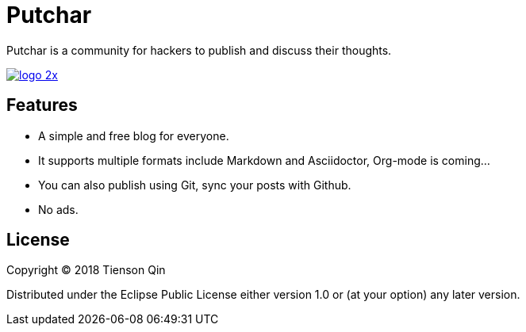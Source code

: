 = Putchar

Putchar is a community for hackers to publish and discuss their thoughts.

https://putchar.org[image:https://putchar.org/logo-2x.png[]]

== Features
   * A simple and free blog for everyone.
   * It supports multiple formats include Markdown and Asciidoctor, Org-mode is coming...
   * You can also publish using Git, sync your posts with Github.
   * No ads.

== License

Copyright © 2018 Tienson Qin

Distributed under the Eclipse Public License either version 1.0 or (at your option) any later version.
